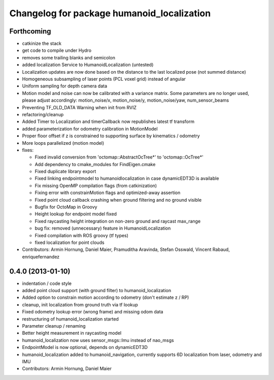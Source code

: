 ^^^^^^^^^^^^^^^^^^^^^^^^^^^^^^^^^^^^^^^^^^^
Changelog for package humanoid_localization
^^^^^^^^^^^^^^^^^^^^^^^^^^^^^^^^^^^^^^^^^^^

Forthcoming
-----------
* catkinize the stack
* get code to compile under Hydro
* removes some trailing blanks and semicolon
* added localization Service to HumanoidLocalization (untested)
* Localization updates are now done based on the distance to the last localized pose (not summed distance)
* Homogeneous subsampling of laser points (PCL voxel grid) instead of angular
* Uniform sampling for depth camera data
* Motion model and noise can now be calibrated with a variance matrix. Some parameters are no longer used, please adjust accordingly:
  motion_noise/x, motion_noise/y, motion_noise/yaw, num_sensor_beams
* Preventing TF_OLD_DATA Warning when init from RVIZ
* refactoring/cleanup
* Added Timer to Localization and timerCallback now republishes latest tf transform
* added parameterization for odometry calibration in MotionModel
* Proper floor offset if z is constrained to supporting surface by kinematics / odometry
* More loops parallelized (motion model)

* fixes:

  * Fixed invalid conversion from 'octomap::AbstractOcTree*' to 'octomap::OcTree*'
  * Add dependency to cmake_modules for FindEigen.cmake
  * Fixed duplicate library export
  * Fixed linking endpointmodel to humanoidlocalization in case dynamicEDT3D is available
  * Fix missing OpenMP compilation flags (from catkinization)
  * Fixing error with constrainMotion flags and optimized-away assertion
  * Fixed point cloud callback crashing when ground filtering and no ground visible
  * Bugfix for OctoMap in Groovy
  * Height lookup for endpoint model fixed
  * Fixed raycasting height integration on non-zero ground and raycast max_range
  * bug fix: removed (unnecessary) feature in HumanoidLocalization
  * Fixed compilation with ROS groovy (tf types)
  * fixed localization for point clouds

* Contributors: Armin Hornung, Daniel Maier, Pramuditha Aravinda, Stefan Osswald, Vincent Rabaud, enriquefernandez

0.4.0 (2013-01-10)
------------------
* indentation / code style
* added point cloud support (with ground filter) to humanoid_localization
* Added option to constrain motion according to odometry (don't estimate z / RP)
* cleanup, init localization from ground truth via tf lookup
* Fixed odometry lookup error (wrong frame) and missing odom data
* restructuring of humanoid_localization started
* Parameter cleanup / renaming
* Better height measurement in raycasting model
* humanoid_localization now uses sensor_msgs::Imu instead of nao_msgs
* EndpointModel is now optional, depends on dynamicEDT3D
* humanoid_localization added to humanoid_navigation, currently supports 6D localization from laser, odometry and IMU

* Contributors: Armin Hornung, Daniel Maier

